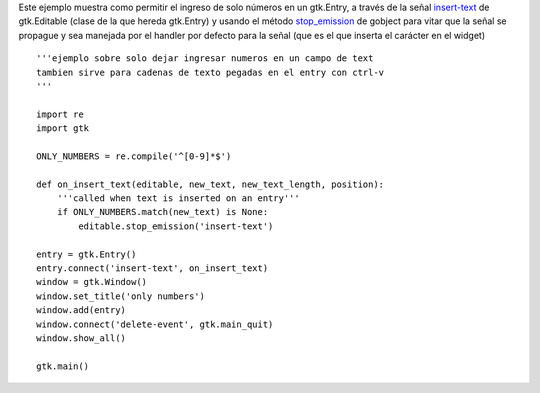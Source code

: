.. title: GtkEntrySoloNumeros


Este ejemplo muestra como permitir el ingreso de solo números en un gtk.Entry, a través de la señal insert-text_ de gtk.Editable (clase de la que hereda gtk.Entry) y usando el método stop_emission_ de gobject para vitar que la señal se propague y sea manejada por el handler por defecto para la señal (que es el que inserta el carácter en el widget)

.. image:: /images/Recetario/Gui/Gtk/EntrySoloNumeros/Only%20numbers.png

::

    '''ejemplo sobre solo dejar ingresar numeros en un campo de text
    tambien sirve para cadenas de texto pegadas en el entry con ctrl-v
    '''

    import re
    import gtk

    ONLY_NUMBERS = re.compile('^[0-9]*$')

    def on_insert_text(editable, new_text, new_text_length, position):
        '''called when text is inserted on an entry'''
        if ONLY_NUMBERS.match(new_text) is None:
            editable.stop_emission('insert-text')

    entry = gtk.Entry()
    entry.connect('insert-text', on_insert_text)
    window = gtk.Window()
    window.set_title('only numbers')
    window.add(entry)
    window.connect('delete-event', gtk.main_quit)
    window.show_all()

    gtk.main()


.. ############################################################################

.. _insert-text: http://library.gnome.org/devel/pygtk/stable/class-gtkeditable.html#signal-gtkeditable--insert-text

.. _stop_emission: http://library.gnome.org/devel/pygobject/stable/class-gobject.html#method-gobject--stop-emission

